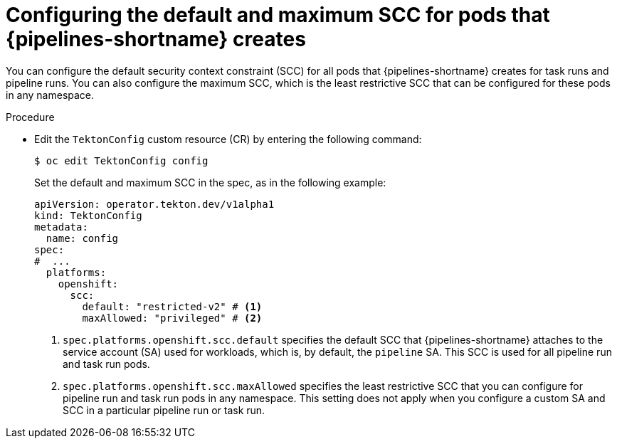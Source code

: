 // This module is included in the following assembly:
//
// *openshift_pipelines/configuring-security-context-for-pods.adoc
:_content-type: PROCEDURE
[id="op-configuring-default-maximum-scc_{context}"]
= Configuring the default and maximum SCC for pods that {pipelines-shortname} creates

You can configure the default security context constraint (SCC) for all pods that {pipelines-shortname} creates for task runs and pipeline runs. You can also configure the maximum SCC, which is the least restrictive SCC that can be configured for these pods in any namespace.

.Procedure

* Edit the `TektonConfig` custom resource (CR) by entering the following command:
+
[source,terminal]
----
$ oc edit TektonConfig config
----
+
Set the default and maximum SCC in the spec, as in the following example:
+
[source,yaml]
----
apiVersion: operator.tekton.dev/v1alpha1
kind: TektonConfig
metadata:
  name: config
spec:
#  ...
  platforms:
    openshift:
      scc:
        default: "restricted-v2" # <1>
        maxAllowed: "privileged" # <2>
----
<1> `spec.platforms.openshift.scc.default` specifies the default SCC that {pipelines-shortname} attaches to the service account (SA) used for workloads, which is, by default, the `pipeline` SA. This SCC is used for all pipeline run and task run pods.
<2> `spec.platforms.openshift.scc.maxAllowed` specifies the least restrictive SCC that you can configure for pipeline run and task run pods in any namespace. This setting does not apply when you configure a custom SA and SCC in a particular pipeline run or task run.
